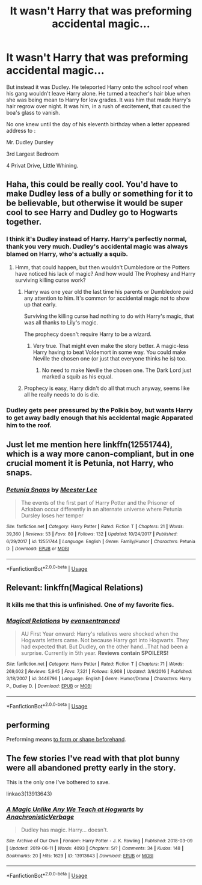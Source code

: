 #+TITLE: It wasn't Harry that was preforming accidental magic...

* It wasn't Harry that was preforming accidental magic...
:PROPERTIES:
:Author: RealHellpony
:Score: 78
:DateUnix: 1591064167.0
:DateShort: 2020-Jun-02
:FlairText: Prompt
:END:
But instead it was Dudley. He teleported Harry onto the school roof when his gang wouldn't leave Harry alone. He turned a teacher's hair blue when she was being mean to Harry for low grades. It was him that made Harry's hair regrow over night. It was him, in a rush of excitement, that caused the boa's glass to vanish.

No one knew until the day of his eleventh birthday when a letter appeared address to :

Mr. Dudley Dursley

3rd Largest Bedroom

4 Privat Drive, Little Whining.


** Haha, this could be really cool. You'd have to make Dudley less of a bully or something for it to be believable, but otherwise it would be super cool to see Harry and Dudley go to Hogwarts together.
:PROPERTIES:
:Author: MachaiArcanum
:Score: 44
:DateUnix: 1591067014.0
:DateShort: 2020-Jun-02
:END:

*** I think it's Dudley instead of Harry. Harry's perfectly normal, thank you very much. Dudley's accidental magic was always blamed on Harry, who's actually a squib.
:PROPERTIES:
:Author: MTheLoud
:Score: 46
:DateUnix: 1591067183.0
:DateShort: 2020-Jun-02
:END:

**** Hmm, that could happen, but then wouldn't Dumbledore or the Potters have noticed his lack of magic? And how would The Prophesy and Harry surviving killing curse work?
:PROPERTIES:
:Author: MachaiArcanum
:Score: 17
:DateUnix: 1591072609.0
:DateShort: 2020-Jun-02
:END:

***** Harry was one year old the last time his parents or Dumbledore paid any attention to him. It's common for accidental magic not to show up that early.

Surviving the killing curse had nothing to do with Harry's magic, that was all thanks to Lily's magic.

The prophecy doesn't require Harry to be a wizard.
:PROPERTIES:
:Author: MTheLoud
:Score: 25
:DateUnix: 1591072989.0
:DateShort: 2020-Jun-02
:END:

****** Very true. That might even make the story better. A magic-less Harry having to beat Voldemort in some way. You could make Neville the chosen one (or just that everyone thinks he is) too.
:PROPERTIES:
:Author: MachaiArcanum
:Score: 13
:DateUnix: 1591078726.0
:DateShort: 2020-Jun-02
:END:

******* No need to make Neville the chosen one. The Dark Lord just marked a squib as his equal.
:PROPERTIES:
:Author: MTheLoud
:Score: 6
:DateUnix: 1591104859.0
:DateShort: 2020-Jun-02
:END:


***** Prophecy is easy, Harry didn't do all that much anyway, seems like all he really needs to do is die.
:PROPERTIES:
:Author: Electric999999
:Score: 3
:DateUnix: 1591129825.0
:DateShort: 2020-Jun-03
:END:


*** Dudley gets peer pressured by the Polkis boy, but wants Harry to get away badly enough that his accidental magic Apparated him to the roof.
:PROPERTIES:
:Author: backingupwards
:Score: 16
:DateUnix: 1591069474.0
:DateShort: 2020-Jun-02
:END:


** Just let me mention here linkffn(12551744), which is a way more canon-compliant, but in one crucial moment it is Petunia, not Harry, who snaps.
:PROPERTIES:
:Author: ceplma
:Score: 8
:DateUnix: 1591074464.0
:DateShort: 2020-Jun-02
:END:

*** [[https://www.fanfiction.net/s/12551744/1/][*/Petunia Snaps/*]] by [[https://www.fanfiction.net/u/2335099/Meester-Lee][/Meester Lee/]]

#+begin_quote
  The events of the first part of Harry Potter and the Prisoner of Azkaban occur differently in an alternate universe where Petunia Dursley loses her temper
#+end_quote

^{/Site/:} ^{fanfiction.net} ^{*|*} ^{/Category/:} ^{Harry} ^{Potter} ^{*|*} ^{/Rated/:} ^{Fiction} ^{T} ^{*|*} ^{/Chapters/:} ^{21} ^{*|*} ^{/Words/:} ^{39,360} ^{*|*} ^{/Reviews/:} ^{53} ^{*|*} ^{/Favs/:} ^{80} ^{*|*} ^{/Follows/:} ^{132} ^{*|*} ^{/Updated/:} ^{10/24/2017} ^{*|*} ^{/Published/:} ^{6/29/2017} ^{*|*} ^{/id/:} ^{12551744} ^{*|*} ^{/Language/:} ^{English} ^{*|*} ^{/Genre/:} ^{Family/Humor} ^{*|*} ^{/Characters/:} ^{Petunia} ^{D.} ^{*|*} ^{/Download/:} ^{[[http://www.ff2ebook.com/old/ffn-bot/index.php?id=12551744&source=ff&filetype=epub][EPUB]]} ^{or} ^{[[http://www.ff2ebook.com/old/ffn-bot/index.php?id=12551744&source=ff&filetype=mobi][MOBI]]}

--------------

*FanfictionBot*^{2.0.0-beta} | [[https://github.com/tusing/reddit-ffn-bot/wiki/Usage][Usage]]
:PROPERTIES:
:Author: FanfictionBot
:Score: 5
:DateUnix: 1591074490.0
:DateShort: 2020-Jun-02
:END:


** Relevant: linkffn(Magical Relations)
:PROPERTIES:
:Author: blast_ended_sqrt
:Score: 5
:DateUnix: 1591088770.0
:DateShort: 2020-Jun-02
:END:

*** It kills me that this is unfinished. One of my favorite fics.
:PROPERTIES:
:Author: WantDiscussion
:Score: 9
:DateUnix: 1591092308.0
:DateShort: 2020-Jun-02
:END:


*** [[https://www.fanfiction.net/s/3446796/1/][*/Magical Relations/*]] by [[https://www.fanfiction.net/u/651163/evansentranced][/evansentranced/]]

#+begin_quote
  AU First Year onward: Harry's relatives were shocked when the Hogwarts letters came. Not because Harry got into Hogwarts. They had expected that. But Dudley, on the other hand...That had been a surprise. Currently in 5th year. *Reviews contain SPOILERS!*
#+end_quote

^{/Site/:} ^{fanfiction.net} ^{*|*} ^{/Category/:} ^{Harry} ^{Potter} ^{*|*} ^{/Rated/:} ^{Fiction} ^{T} ^{*|*} ^{/Chapters/:} ^{71} ^{*|*} ^{/Words/:} ^{269,602} ^{*|*} ^{/Reviews/:} ^{5,945} ^{*|*} ^{/Favs/:} ^{7,321} ^{*|*} ^{/Follows/:} ^{8,908} ^{*|*} ^{/Updated/:} ^{3/9/2016} ^{*|*} ^{/Published/:} ^{3/18/2007} ^{*|*} ^{/id/:} ^{3446796} ^{*|*} ^{/Language/:} ^{English} ^{*|*} ^{/Genre/:} ^{Humor/Drama} ^{*|*} ^{/Characters/:} ^{Harry} ^{P.,} ^{Dudley} ^{D.} ^{*|*} ^{/Download/:} ^{[[http://www.ff2ebook.com/old/ffn-bot/index.php?id=3446796&source=ff&filetype=epub][EPUB]]} ^{or} ^{[[http://www.ff2ebook.com/old/ffn-bot/index.php?id=3446796&source=ff&filetype=mobi][MOBI]]}

--------------

*FanfictionBot*^{2.0.0-beta} | [[https://github.com/tusing/reddit-ffn-bot/wiki/Usage][Usage]]
:PROPERTIES:
:Author: FanfictionBot
:Score: 3
:DateUnix: 1591088795.0
:DateShort: 2020-Jun-02
:END:


** *performing*

Preforming means [[https://www.merriam-webster.com/dictionary/preform][to form or shape beforehand]].
:PROPERTIES:
:Author: 69frum
:Score: 3
:DateUnix: 1591094210.0
:DateShort: 2020-Jun-02
:END:


** The few stories I've read with that plot bunny were all abandoned pretty early in the story.

This is the only one I've bothered to save.

linkao3(13913643)
:PROPERTIES:
:Score: 1
:DateUnix: 1591132734.0
:DateShort: 2020-Jun-03
:END:

*** [[https://archiveofourown.org/works/13913643][*/A Magic Unlike Any We Teach at Hogwarts/*]] by [[https://www.archiveofourown.org/users/AnachronisticVerbage/pseuds/AnachronisticVerbage][/AnachronisticVerbage/]]

#+begin_quote
  Dudley has magic. Harry... doesn't.
#+end_quote

^{/Site/:} ^{Archive} ^{of} ^{Our} ^{Own} ^{*|*} ^{/Fandom/:} ^{Harry} ^{Potter} ^{-} ^{J.} ^{K.} ^{Rowling} ^{*|*} ^{/Published/:} ^{2018-03-09} ^{*|*} ^{/Updated/:} ^{2019-06-11} ^{*|*} ^{/Words/:} ^{4093} ^{*|*} ^{/Chapters/:} ^{5/?} ^{*|*} ^{/Comments/:} ^{34} ^{*|*} ^{/Kudos/:} ^{148} ^{*|*} ^{/Bookmarks/:} ^{20} ^{*|*} ^{/Hits/:} ^{1629} ^{*|*} ^{/ID/:} ^{13913643} ^{*|*} ^{/Download/:} ^{[[https://archiveofourown.org/downloads/13913643/A%20Magic%20Unlike%20Any%20We.epub?updated_at=1562628238][EPUB]]} ^{or} ^{[[https://archiveofourown.org/downloads/13913643/A%20Magic%20Unlike%20Any%20We.mobi?updated_at=1562628238][MOBI]]}

--------------

*FanfictionBot*^{2.0.0-beta} | [[https://github.com/tusing/reddit-ffn-bot/wiki/Usage][Usage]]
:PROPERTIES:
:Author: FanfictionBot
:Score: 1
:DateUnix: 1591132753.0
:DateShort: 2020-Jun-03
:END:
